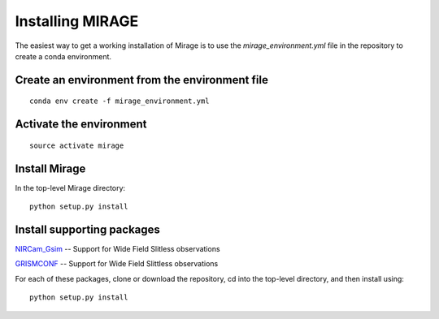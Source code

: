 Installing MIRAGE
=================

The easiest way to get a working installation of Mirage is to use the `mirage_environment.yml` file in the repository to create a conda environment.

Create an environment from the environment file
-----------------------------------------------

::

    conda env create -f mirage_environment.yml

Activate the environment
------------------------

::

    source activate mirage


Install Mirage
--------------

In the top-level Mirage directory:
::
    python setup.py install

Install supporting packages
---------------------------
`NIRCam_Gsim <https://github.com/npirzkal/NIRCAM_Gsim>`_ -- Support for Wide Field Slitless observations

`GRISMCONF <https://github.com/npirzkal/GRISMCONF>`_ -- Support for Wide Field Slittless observations

For each of these packages, clone or download the repository, cd into the top-level directory, and then install using:
::
    python setup.py install



